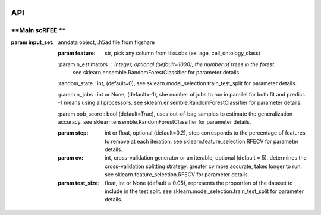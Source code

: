 |PyPI| |Docs|

.. |PyPI| image:: https://img.shields.io/pypi/v/scanpy.svg
   :target: https://pypi.org/project/OnClass/
.. |Docs| image:: https://readthedocs.com/projects/icb-scanpy/badge/?version=latest
   :target: https://onclass.readthedocs.io/en/latest/introduction.html

API
=====================
**Main scRFEE **
~~~~~~~~~~~~~~~~~~~~~~~~~~~~~~~~~~~~
:param input_set: anndata object, .h5ad file from figshare

 :param feature: str, pick any column from tiss.obs (ex: age, cell_ontology_class)

 :param n_estimators : integer, optional (default=1000), the number of trees in the forest.
     see sklearn.ensemble.RandomForestClassifier for parameter details.

 :random_state : int, (default=0), see sklearn.model_selection.train_test_split for parameter details.

 :param n_jobs : int or None, (default=-1), she number of jobs to run in parallel for both fit and predict. -1 means using all processors. see sklearn.ensemble.RandomForestClassifier for parameter details.

 :param oob_score : bool (default=True), uses out-of-bag samples to estimate the generalization accuracy. see sklearn.ensemble.RandomForestClassifier for parameter details.

 :param step: int or float, optional (default=0.2), step corresponds to the percentage of features to remove at each iteration. see sklearn.feature_selection.RFECV for parameter details.

 :param cv: int, cross-validation generator or an iterable, optional (default = 5), determines the cross-validation splitting strategy. greater cv more accurate, takes longer to run. see sklearn.feature_selection.RFECV for parameter details.

 :param test_size: float, int or None (default = 0.05), represents the proportion of the dataset to include in the test split. see sklearn.model_selection.train_test_split for parameter details.
